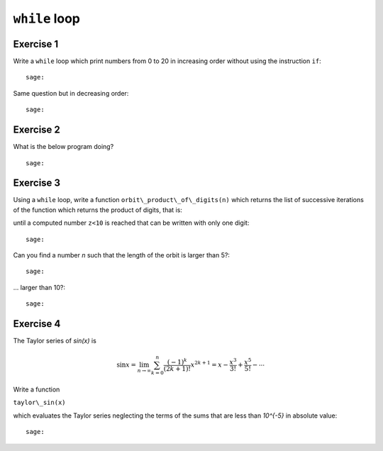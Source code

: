``while`` loop
==============

Exercise 1
----------

Write a ``while`` loop which print numbers from 0 to 20 in increasing order
without using the instruction ``if``::

    sage:

Same question but in decreasing order::

    sage:

Exercise 2
----------

What is the below program doing?

.. raw::

    a, b, c = 1, 1, 1
    while c < 11 :
        print(c, ": ", b)
        a, b, c = b, a+b, c+1

::

    sage:

Exercise 3
----------

Using a ``while`` loop, write a function ``orbit\_product\_of\_digits(n)``
which returns the list of successive iterations of the function which returns
the product of digits, that is:

.. raw::

    [n, produit_des_chiffres(n), produit_des_chiffres(produit_des_chiffres(n)), ..., z]

until a computed number ``z<10`` is reached that can be written with only one digit::

    sage:

Can you find a number `n` such that the length of the orbit is larger than 5?::

    sage:

... larger than 10?::

    sage:

..  Conjecture: `f^k(n)` atteint un nombre < 10 en moins de k=11 iterations

Exercise 4
----------

The Taylor series of `\sin(x)` is

.. MATH::

    \sin x= \lim_{n\to\infty}\sum^{n}_{k=0} \frac{(-1)^k}{(2k+1)!} x^{2k+1} = x -
    \frac{x^3}{3!} + \frac{x^5}{5!} - \cdots

Write a function

``taylor\_sin(x)`` 

which evaluates the Taylor series neglecting the terms of the sums that are
less than `10^{-5}` in absolute value::

    sage:
